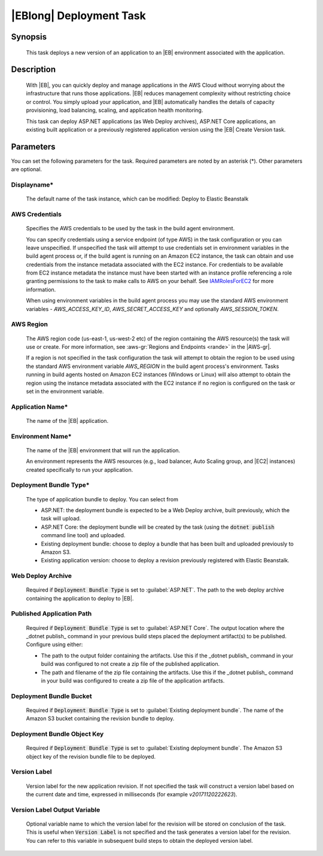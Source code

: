 .. Copyright 2010-2018 Amazon.com, Inc. or its affiliates. All Rights Reserved.

   This work is licensed under a Creative Commons Attribution-NonCommercial-ShareAlike 4.0
   International License (the "License"). You may not use this file except in compliance with the
   License. A copy of the License is located at http://creativecommons.org/licenses/by-nc-sa/4.0/.

   This file is distributed on an "AS IS" BASIS, WITHOUT WARRANTIES OR CONDITIONS OF ANY KIND,
   either express or implied. See the License for the specific language governing permissions and
   limitations under the License.

.. _elastic-beanstalk-deploy:
.. _IAMRolesForEC2: https://docs.aws.amazon.com/IAM/latest/UserGuide/id_roles_use_switch-role-ec2.html

########################
|EBlong| Deployment Task
########################

.. meta::
   :description: AWS Tools for Visual Studio Team Services (VSTS) Task Reference
   :keywords: extensions, tasks

Synopsis
========

    This task deploys a new version of an application to an |EB| environment associated with the application.

Description
===========

    With |EB|, you can quickly deploy and manage applications in the AWS Cloud without worrying about the
    infrastructure that runs those applications. |EB| reduces management complexity without restricting
    choice or control. You simply upload your application, and |EB| automatically handles the details of
    capacity provisioning, load balancing, scaling, and application health monitoring.

    This task can deploy ASP.NET applications (as Web Deploy archives), ASP.NET Core applications, an existing built
    application or a previously registered application version using the |EB| Create Version task.

Parameters
==========

You can set the following parameters for the task. Required
parameters are noted by an asterisk (*). Other parameters are optional.


Displayname*
------------

    The default name of the task instance, which can be modified: Deploy to Elastic Beanstalk

AWS Credentials
---------------

    Specifies the AWS credentials to be used by the task in the build agent environment.

    You can specify credentials using a service endpoint (of type AWS) in the task configuration or you can leave unspecified. If
    unspecified the task will attempt to use credentials set in environment variables in the build agent process or, if the build agent
    is running on an Amazon EC2 instance, the task can obtain and use credentials from the instance metadata associated with the EC2
    instance. For credentials to be available from EC2 instance metadata the instance must have been started with an instance profile
    referencing a role granting permissions to the task to make calls to AWS on your behalf. See
    IAMRolesForEC2_ for more information.

    When using environment variables in the build agent process you may use the standard AWS environment variables - *AWS_ACCESS_KEY_ID*,
    *AWS_SECRET_ACCESS_KEY* and optionally *AWS_SESSION_TOKEN*.

AWS Region
----------

    The AWS region code (us-east-1, us-west-2 etc) of the region containing the AWS resource(s) the task will use or create. For more
    information, see :aws-gr:`Regions and Endpoints <rande>` in the |AWS-gr|.

    If a region is not specified in the task configuration the task will attempt to obtain the region to be used using the standard
    AWS environment variable *AWS_REGION* in the build agent process's environment. Tasks running in build agents hosted on Amazon EC2
    instances (Windows or Linux) will also attempt to obtain the region using the instance metadata associated with the EC2 instance
    if no region is configured on the task or set in the environment variable.

Application Name*
-----------------

    The name of the |EB| application.

Environment Name*
-----------------

    The name of the |EB| environment that will run the application.

    An environment represents the AWS resources (e.g., load balancer, Auto Scaling group, and |EC2| instances)
    created specifically to run your application.

Deployment Bundle Type*
-----------------------

    The type of application bundle to deploy. You can select from

    * ASP.NET: the deployment bundle is expected to be a Web Deploy archive, built previously, which the task will upload.
    * ASP.NET Core: the deployment bundle will be created by the task (using the :code:`dotnet publish` command line tool) and uploaded.
    * Existing deployment bundle: choose to deploy a bundle that has been built and uploaded previously to Amazon S3.
    * Existing application version: choose to deploy a revision previously registered with Elastic Beanstalk.

Web Deploy Archive
------------------

    Required if :code:`Deployment Bundle Type` is set to :guilabel:`ASP.NET`. The path to the web deploy archive
    containing the application to deploy to |EB|.

Published Application Path
--------------------------

    Required if :code:`Deployment Bundle Type` is set to :guilabel:`ASP.NET Core`. The output location where the _dotnet publish_ command in your previous build steps placed the deployment artifact(s) to be published. Configure using either:

    * The path to the output folder containing the artifacts. Use this if the _dotnet publish_ command in your build was configured to not create a zip file of the published application.
    * The path and filename of the zip file containing the artifacts. Use this if the _dotnet publish_ command in your build was configured to create a zip file of the application artifacts.

Deployment Bundle Bucket
------------------------

    Required if :code:`Deployment Bundle Type` is set to :guilabel:`Existing deployment bundle`. The name of the Amazon S3 bucket containing
    the revision bundle to deploy.

Deployment Bundle Object Key
----------------------------

    Required if :code:`Deployment Bundle Type` is set to :guilabel:`Existing deployment bundle`. The Amazon S3 object key of the revision bundle file
    to be deployed.

Version Label
-------------

    Version label for the new application revision. If not specified the task will construct a version label
    based on the current date and time, expressed in milliseconds (for example *v20171120222623*).


Version Label Output Variable
-----------------------------

    Optional variable name to which the version label for the revision will be stored on conclusion of the task. This is useful when
    :code:`Version Label` is not specified and the task generates a version label for the revision.  You can refer to this variable
    in subsequent build steps to obtain the deployed version label.
